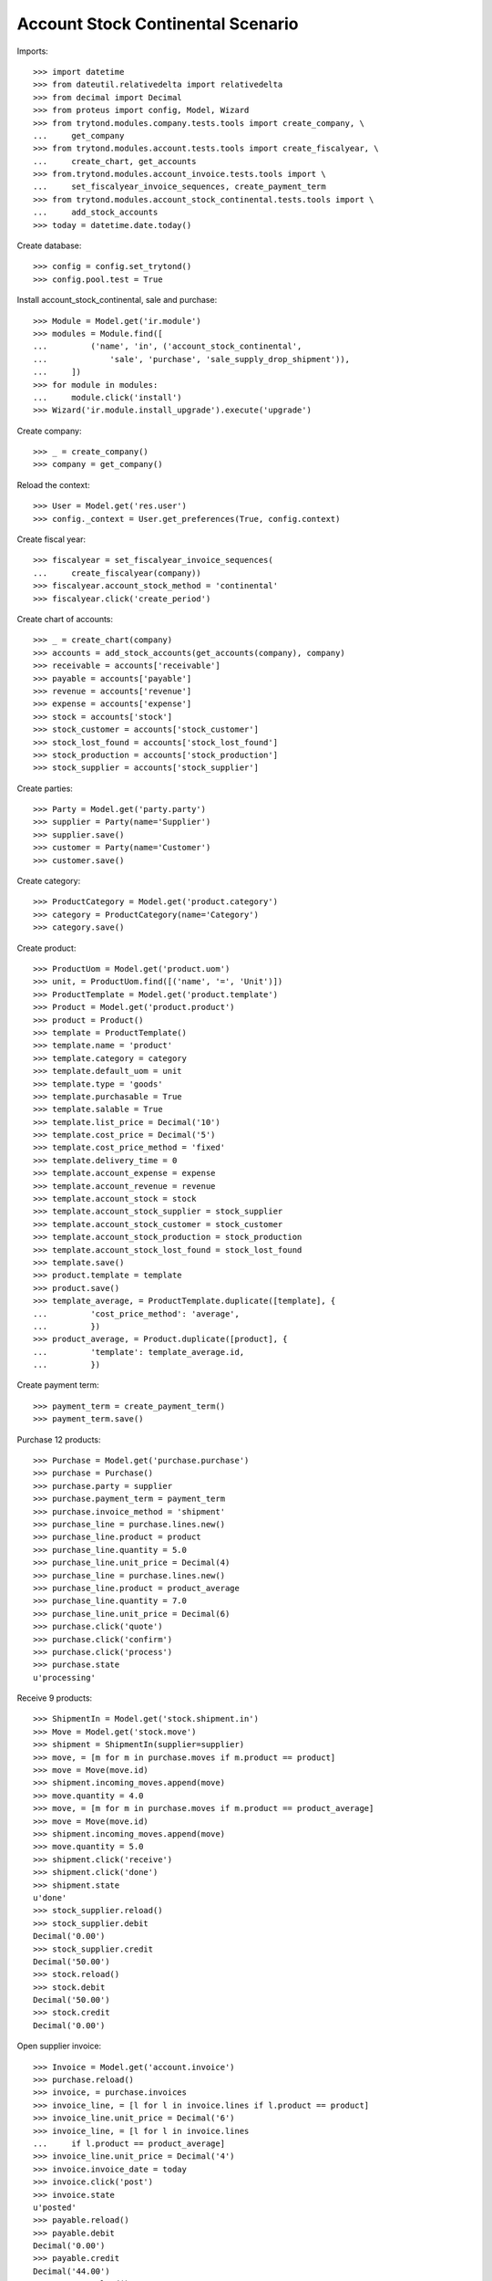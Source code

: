 ==================================
Account Stock Continental Scenario
==================================

Imports::

    >>> import datetime
    >>> from dateutil.relativedelta import relativedelta
    >>> from decimal import Decimal
    >>> from proteus import config, Model, Wizard
    >>> from trytond.modules.company.tests.tools import create_company, \
    ...     get_company
    >>> from trytond.modules.account.tests.tools import create_fiscalyear, \
    ...     create_chart, get_accounts
    >>> from.trytond.modules.account_invoice.tests.tools import \
    ...     set_fiscalyear_invoice_sequences, create_payment_term
    >>> from trytond.modules.account_stock_continental.tests.tools import \
    ...     add_stock_accounts
    >>> today = datetime.date.today()

Create database::

    >>> config = config.set_trytond()
    >>> config.pool.test = True

Install account_stock_continental, sale and purchase::

    >>> Module = Model.get('ir.module')
    >>> modules = Module.find([
    ...         ('name', 'in', ('account_stock_continental',
    ...             'sale', 'purchase', 'sale_supply_drop_shipment')),
    ...     ])
    >>> for module in modules:
    ...     module.click('install')
    >>> Wizard('ir.module.install_upgrade').execute('upgrade')

Create company::

    >>> _ = create_company()
    >>> company = get_company()

Reload the context::

    >>> User = Model.get('res.user')
    >>> config._context = User.get_preferences(True, config.context)

Create fiscal year::

    >>> fiscalyear = set_fiscalyear_invoice_sequences(
    ...     create_fiscalyear(company))
    >>> fiscalyear.account_stock_method = 'continental'
    >>> fiscalyear.click('create_period')

Create chart of accounts::

    >>> _ = create_chart(company)
    >>> accounts = add_stock_accounts(get_accounts(company), company)
    >>> receivable = accounts['receivable']
    >>> payable = accounts['payable']
    >>> revenue = accounts['revenue']
    >>> expense = accounts['expense']
    >>> stock = accounts['stock']
    >>> stock_customer = accounts['stock_customer']
    >>> stock_lost_found = accounts['stock_lost_found']
    >>> stock_production = accounts['stock_production']
    >>> stock_supplier = accounts['stock_supplier']

Create parties::

    >>> Party = Model.get('party.party')
    >>> supplier = Party(name='Supplier')
    >>> supplier.save()
    >>> customer = Party(name='Customer')
    >>> customer.save()

Create category::

    >>> ProductCategory = Model.get('product.category')
    >>> category = ProductCategory(name='Category')
    >>> category.save()

Create product::

    >>> ProductUom = Model.get('product.uom')
    >>> unit, = ProductUom.find([('name', '=', 'Unit')])
    >>> ProductTemplate = Model.get('product.template')
    >>> Product = Model.get('product.product')
    >>> product = Product()
    >>> template = ProductTemplate()
    >>> template.name = 'product'
    >>> template.category = category
    >>> template.default_uom = unit
    >>> template.type = 'goods'
    >>> template.purchasable = True
    >>> template.salable = True
    >>> template.list_price = Decimal('10')
    >>> template.cost_price = Decimal('5')
    >>> template.cost_price_method = 'fixed'
    >>> template.delivery_time = 0
    >>> template.account_expense = expense
    >>> template.account_revenue = revenue
    >>> template.account_stock = stock
    >>> template.account_stock_supplier = stock_supplier
    >>> template.account_stock_customer = stock_customer
    >>> template.account_stock_production = stock_production
    >>> template.account_stock_lost_found = stock_lost_found
    >>> template.save()
    >>> product.template = template
    >>> product.save()
    >>> template_average, = ProductTemplate.duplicate([template], {
    ...         'cost_price_method': 'average',
    ...         })
    >>> product_average, = Product.duplicate([product], {
    ...         'template': template_average.id,
    ...         })

Create payment term::

    >>> payment_term = create_payment_term()
    >>> payment_term.save()

Purchase 12 products::

    >>> Purchase = Model.get('purchase.purchase')
    >>> purchase = Purchase()
    >>> purchase.party = supplier
    >>> purchase.payment_term = payment_term
    >>> purchase.invoice_method = 'shipment'
    >>> purchase_line = purchase.lines.new()
    >>> purchase_line.product = product
    >>> purchase_line.quantity = 5.0
    >>> purchase_line.unit_price = Decimal(4)
    >>> purchase_line = purchase.lines.new()
    >>> purchase_line.product = product_average
    >>> purchase_line.quantity = 7.0
    >>> purchase_line.unit_price = Decimal(6)
    >>> purchase.click('quote')
    >>> purchase.click('confirm')
    >>> purchase.click('process')
    >>> purchase.state
    u'processing'

Receive 9 products::

    >>> ShipmentIn = Model.get('stock.shipment.in')
    >>> Move = Model.get('stock.move')
    >>> shipment = ShipmentIn(supplier=supplier)
    >>> move, = [m for m in purchase.moves if m.product == product]
    >>> move = Move(move.id)
    >>> shipment.incoming_moves.append(move)
    >>> move.quantity = 4.0
    >>> move, = [m for m in purchase.moves if m.product == product_average]
    >>> move = Move(move.id)
    >>> shipment.incoming_moves.append(move)
    >>> move.quantity = 5.0
    >>> shipment.click('receive')
    >>> shipment.click('done')
    >>> shipment.state
    u'done'
    >>> stock_supplier.reload()
    >>> stock_supplier.debit
    Decimal('0.00')
    >>> stock_supplier.credit
    Decimal('50.00')
    >>> stock.reload()
    >>> stock.debit
    Decimal('50.00')
    >>> stock.credit
    Decimal('0.00')

Open supplier invoice::

    >>> Invoice = Model.get('account.invoice')
    >>> purchase.reload()
    >>> invoice, = purchase.invoices
    >>> invoice_line, = [l for l in invoice.lines if l.product == product]
    >>> invoice_line.unit_price = Decimal('6')
    >>> invoice_line, = [l for l in invoice.lines
    ...     if l.product == product_average]
    >>> invoice_line.unit_price = Decimal('4')
    >>> invoice.invoice_date = today
    >>> invoice.click('post')
    >>> invoice.state
    u'posted'
    >>> payable.reload()
    >>> payable.debit
    Decimal('0.00')
    >>> payable.credit
    Decimal('44.00')
    >>> expense.reload()
    >>> expense.debit
    Decimal('44.00')
    >>> expense.credit
    Decimal('0.00')

Sale 5 products::

    >>> Sale = Model.get('sale.sale')
    >>> sale = Sale()
    >>> sale.party = customer
    >>> sale.payment_term = payment_term
    >>> sale.invoice_method = 'shipment'
    >>> sale_line = sale.lines.new()
    >>> sale_line.product = product
    >>> sale_line.quantity = 2.0
    >>> sale_line = sale.lines.new()
    >>> sale_line.product = product_average
    >>> sale_line.quantity = 3.0
    >>> sale.click('quote')
    >>> sale.click('confirm')
    >>> sale.click('process')
    >>> sale.state
    u'processing'

Send 5 products::

    >>> shipment, = sale.shipments
    >>> shipment.click('assign_try')
    True
    >>> shipment.state
    u'assigned'
    >>> shipment.click('pack')
    >>> shipment.state
    u'packed'
    >>> shipment.click('done')
    >>> shipment.state
    u'done'
    >>> stock_customer.reload()
    >>> stock_customer.debit
    Decimal('28.00')
    >>> stock_customer.credit
    Decimal('0.00')
    >>> stock.reload()
    >>> stock.debit
    Decimal('50.00')
    >>> stock.credit
    Decimal('28.00')

Open customer invoice::

    >>> sale.reload()
    >>> invoice, = sale.invoices
    >>> invoice.click('post')
    >>> invoice.state
    u'posted'
    >>> receivable.reload()
    >>> receivable.debit
    Decimal('50.00')
    >>> receivable.credit
    Decimal('0.00')
    >>> revenue.reload()
    >>> revenue.debit
    Decimal('0.00')
    >>> revenue.credit
    Decimal('50.00')

Create an Inventory::

    >>> Inventory = Model.get('stock.inventory')
    >>> Location = Model.get('stock.location')
    >>> storage, = Location.find([
    ...         ('code', '=', 'STO'),
    ...         ])
    >>> inventory = Inventory()
    >>> inventory.location = storage
    >>> inventory.click('complete_lines')
    >>> inventory_line, = [l for l in inventory.lines if l.product == product]
    >>> inventory_line.quantity = 1.0
    >>> inventory_line, = [l for l in inventory.lines
    ...     if l.product == product_average]
    >>> inventory_line.quantity = 1.0
    >>> inventory.click('confirm')
    >>> inventory.state
    u'done'
    >>> stock_lost_found.reload()
    >>> stock_lost_found.debit
    Decimal('11.00')
    >>> stock_lost_found.credit
    Decimal('0.00')
    >>> stock.reload()
    >>> stock.debit
    Decimal('50.00')
    >>> stock.credit
    Decimal('39.00')

Create Drop Shipment Move::

    >>> ProductSupplier = Model.get('purchase.product_supplier')
    >>> product_supplier = ProductSupplier()
    >>> product_supplier.product = product.template
    >>> product_supplier.party = supplier
    >>> product_supplier.drop_shipment = True
    >>> product_supplier.delivery_time = 0
    >>> product_supplier.save()
    >>> product.template.supply_on_sale = True
    >>> product.template.save()

    >>> sale = Sale()
    >>> sale.party = customer
    >>> sale.payment_term = payment_term
    >>> sale_line = sale.lines.new()
    >>> sale_line.product = product
    >>> sale_line.quantity = 3
    >>> sale.click('quote')
    >>> sale.click('confirm')
    >>> sale.click('process')
    >>> sale.state
    u'processing'

    >>> PurchaseRequest = Model.get('purchase.request')
    >>> purchase_request, = PurchaseRequest.find()
    >>> create_purchase = Wizard('purchase.request.create_purchase',
    ...     [purchase_request])
    >>> purchase = purchase_request.purchase
    >>> purchase.payment_term = payment_term
    >>> purchase_line, = purchase.lines
    >>> purchase_line.unit_price = Decimal(6)
    >>> purchase.click('quote')
    >>> purchase.click('confirm')
    >>> purchase.click('process')
    >>> purchase.state
    u'processing'

    >>> shipment, = sale.drop_shipments
    >>> shipment.click('ship')
    >>> shipment.click('done')
    >>> shipment.state
    u'done'

    >>> stock_supplier.reload()
    >>> stock_supplier.debit
    Decimal('0.00')
    >>> stock_supplier.credit
    Decimal('68.00')
    >>> stock_customer.reload()
    >>> stock_customer.debit
    Decimal('46.00')
    >>> stock_customer.credit
    Decimal('0.00')

    >>> product_supplier = ProductSupplier()
    >>> product_supplier.product = product_average.template
    >>> product_supplier.party = supplier
    >>> product_supplier.drop_shipment = True
    >>> product_supplier.delivery_time = 0
    >>> product_supplier.save()
    >>> product_average.template.supply_on_sale = True
    >>> product_average.template.save()

    >>> sale = Sale()
    >>> sale.party = customer
    >>> sale.payment_term = payment_term
    >>> sale_line = sale.lines.new()
    >>> sale_line.product = product_average
    >>> sale_line.quantity = 4
    >>> sale.click('quote')
    >>> sale.click('confirm')
    >>> sale.click('process')
    >>> sale.state
    u'processing'

    >>> purchase_request, = [p for p in PurchaseRequest.find()
    ...     if p.state == 'draft']
    >>> create_purchase = Wizard('purchase.request.create_purchase',
    ...     [purchase_request])
    >>> purchase = purchase_request.purchase
    >>> purchase.payment_term = payment_term
    >>> purchase_line, = purchase.lines
    >>> purchase_line.unit_price = Decimal(5)
    >>> purchase.click('quote')
    >>> purchase.click('confirm')
    >>> purchase.click('process')
    >>> purchase.state
    u'processing'

    >>> shipment, = sale.drop_shipments
    >>> shipment.click('ship')
    >>> shipment.click('done')
    >>> shipment.state
    u'done'

    >>> stock_supplier.reload()
    >>> stock_supplier.debit
    Decimal('0.00')
    >>> stock_supplier.credit
    Decimal('88.00')
    >>> stock_customer.reload()
    >>> stock_customer.debit
    Decimal('66.00')
    >>> stock_customer.credit
    Decimal('0.00')
